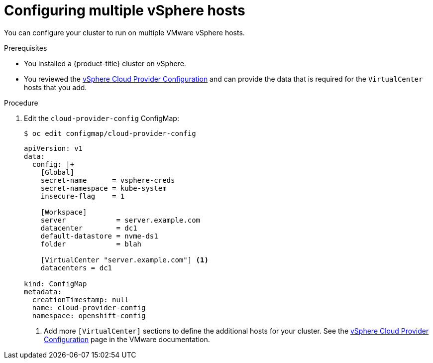 // Module included in the following assemblies:
//
// * installing/install_config/vsphere-hosts.adoc

[id="vsphere-multiple-hosts_{context}"]
= Configuring multiple vSphere hosts

You can configure your cluster to run on multiple VMware vSphere hosts.

.Prerequisites

* You installed a {product-title} cluster on vSphere.
* You reviewed the
link:https://vmware.github.io/vsphere-storage-for-kubernetes/documentation/existing.html[vSphere Cloud Provider Configuration]
and can provide the data that is required for the `VirtualCenter` hosts that you
add.

.Procedure

. Edit the `cloud-provider-config` ConfigMap:
+
----
$ oc edit configmap/cloud-provider-config
----
+
----
apiVersion: v1
data:
  config: |+
    [Global]
    secret-name      = vsphere-creds
    secret-namespace = kube-system
    insecure-flag    = 1

    [Workspace]
    server            = server.example.com
    datacenter        = dc1
    default-datastore = nvme-ds1
    folder            = blah

    [VirtualCenter "server.example.com"] <1>
    datacenters = dc1

kind: ConfigMap
metadata:
  creationTimestamp: null
  name: cloud-provider-config
  namespace: openshift-config
----
<1> Add more `[VirtualCenter]` sections to define the additional hosts for your
cluster. See the
link:https://vmware.github.io/vsphere-storage-for-kubernetes/documentation/existing.html[vSphere Cloud Provider Configuration]
page in the VMware documentation.
